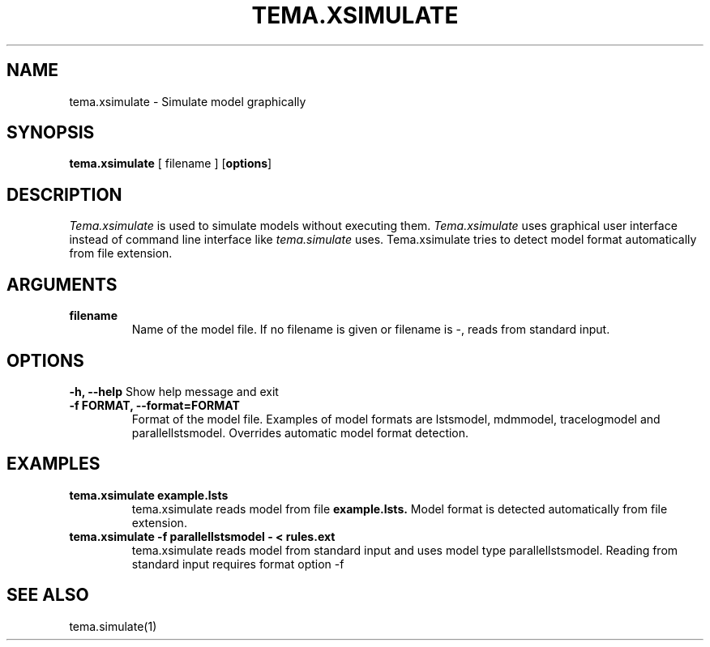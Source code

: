 .TH TEMA.XSIMULATE 1 local
.SH NAME
tema.xsimulate \- Simulate model graphically
.SH SYNOPSIS
.B tema.xsimulate
[ filename ]
.RB [ "options" ]
.SH DESCRIPTION
.I Tema.xsimulate 
is used to simulate models without executing them.
.I Tema.xsimulate
uses graphical user interface instead of command line interface like
.I tema.simulate
uses. Tema.xsimulate tries to detect model format automatically from file 
extension.
.SH ARGUMENTS
.TP
.B filename
Name of the model file. If no filename is given or filename is -, reads from 
standard input.
.SH OPTIONS
.B \-h, \--help
Show help message and exit
.TP
.B \-f FORMAT, \--format=FORMAT
Format of the model file. Examples of model formats are lstsmodel, 
mdmmodel, tracelogmodel and parallellstsmodel. Overrides automatic model 
format detection.
.SH EXAMPLES
.TP
.B tema.xsimulate example.lsts
tema.xsimulate reads model from file
.B example.lsts.
Model format is detected automatically from file extension.
.TP
.B tema.xsimulate -f parallellstsmodel - < rules.ext
tema.xsimulate reads model from standard input and uses model type 
parallellstsmodel. Reading from standard input requires format option -f
.SH SEE ALSO
tema.simulate(1)

